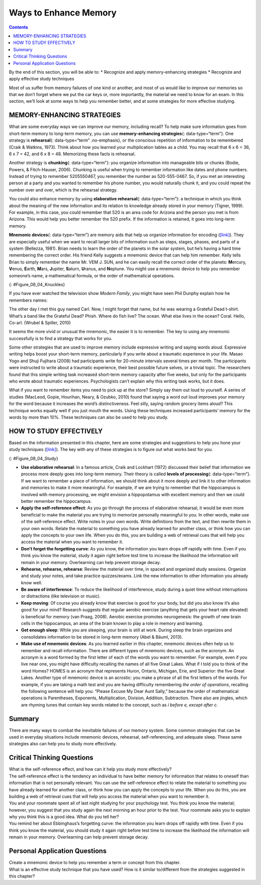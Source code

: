 ======================
Ways to Enhance Memory
======================



.. contents::
   :depth: 3
..

.. container::

   By the end of this section, you will be able to: \* Recognize and
   apply memory-enhancing strategies \* Recognize and apply effective
   study techniques

Most of us suffer from memory failures of one kind or another, and most
of us would like to improve our memories so that we don’t forget where
we put the car keys or, more importantly, the material we need to know
for an exam. In this section, we’ll look at some ways to help you
remember better, and at some strategies for more effective studying.

MEMORY-ENHANCING STRATEGIES
===========================

What are some everyday ways we can improve our memory, including recall?
To help make sure information goes from short-term memory to long-term
memory, you can use **memory-enhancing strategies**\ {:
data-type=“term”}. One strategy is **rehearsal**\ {: data-type=“term”
.no-emphasis}, or the conscious repetition of information to be
remembered (Craik & Watkins, 1973). Think about how you learned your
multiplication tables as a child. You may recall that 6 x 6 = 36, 6 x 7
= 42, and 6 x 8 = 48. Memorizing these facts is rehearsal.

Another strategy is **chunking**\ {: data-type=“term”}: you organize
information into manageable bits or chunks (Bodie, Powers, &
Fitch-Hauser, 2006). Chunking is useful when trying to remember
information like dates and phone numbers. Instead of trying to remember
5205550467, you remember the number as 520-555-0467. So, if you met an
interesting person at a party and you wanted to remember his phone
number, you would naturally chunk it, and you could repeat the number
over and over, which is the rehearsal strategy.

.. seealso::

   Try this `fun activity <http://openstax.org/l/memgame>`__ that
   employs a memory-enhancing strategy.

You could also enhance memory by using **elaborative rehearsal**\ {:
data-type=“term”}: a technique in which you think about the meaning of
the new information and its relation to knowledge already stored in your
memory (Tigner, 1999). For example, in this case, you could remember
that 520 is an area code for Arizona and the person you met is from
Arizona. This would help you better remember the 520 prefix. If the
information is retained, it goes into long-term memory.

**Mnemonic devices**\ {: data-type=“term”} are memory aids that help us
organize information for encoding (`[link] <#Figure_08_04_Knuckles>`__).
They are especially useful when we want to recall larger bits of
information such as steps, stages, phases, and parts of a system
(Bellezza, 1981). Brian needs to learn the order of the planets in the
solar system, but he’s having a hard time remembering the correct order.
His friend Kelly suggests a mnemonic device that can help him remember.
Kelly tells Brian to simply remember the name Mr. VEM J. SUN, and he can
easily recall the correct order of the planets: **M**\ ercury,
**V**\ enus, **E**\ arth, **M**\ ars, **J**\ upiter, **S**\ aturn,
**U**\ ranus, and **N**\ eptune. You might use a mnemonic device to help
you remember someone’s name, a mathematical formula, or the order of
mathematical operations.

|A photograph shows a person’s two hands clenched into fists so the
knuckles show. The knuckles are labeled with the months and the number
of days in each month, with the knuckle protrusions corresponding to the
months with 31 days, and the indentations between knuckles corresponding
to February and the months with 30 days.|\ {: #Figure_08_04_Knuckles}

If you have ever watched the television show *Modern Family*, you might
have seen Phil Dunphy explain how he remembers names:

The other day I met this guy named Carl. Now, I might forget that name,
but he was wearing a Grateful Dead t-shirt. What’s a band like the
Grateful Dead? Phish. Where do fish live? The ocean. What else lives in
the ocean? Coral. Hello, Co-arl. (Wrubel & Spiller, 2010)

It seems the more vivid or unusual the mnemonic, the easier it is to
remember. The key to using any mnemonic successfully is to find a
strategy that works for you.

.. seealso::

   Watch this fascinating `TED Talks
   lecture <http://openstax.org/l/foer>`__ titled “Feats of Memory
   Anyone Can Do.” The lecture is given by Joshua Foer, a science writer
   who “accidentally” won the U. S. Memory Championships. He explains a
   mnemonic device called the memory palace.

Some other strategies that are used to improve memory include expressive
writing and saying words aloud. Expressive writing helps boost your
short-term memory, particularly if you write about a traumatic
experience in your life. Masao Yogo and Shuji Fujihara (2008) had
participants write for 20-minute intervals several times per month. The
participants were instructed to write about a traumatic experience,
their best possible future selves, or a trivial topic. The researchers
found that this simple writing task increased short-term memory capacity
after five weeks, but only for the participants who wrote about
traumatic experiences. Psychologists can’t explain why this writing task
works, but it does.

What if you want to remember items you need to pick up at the store?
Simply say them out loud to yourself. A series of studies (MacLeod,
Gopie, Hourihan, Neary, & Ozubko, 2010) found that saying a word out
loud improves your memory for the word because it increases the word’s
distinctiveness. Feel silly, saying random grocery items aloud? This
technique works equally well if you just mouth the words. Using these
techniques increased participants’ memory for the words by more than
10%. These techniques can also be used to help you study.

HOW TO STUDY EFFECTIVELY
========================

Based on the information presented in this chapter, here are some
strategies and suggestions to help you hone your study techniques
(`[link] <#Figure_08_04_Study>`__). The key with any of these strategies
is to figure out what works best for you.

|A photograph shows students studying.|\ {: #Figure_08_04_Study}

-  **Use elaborative rehearsal**: In a famous article, Craik and
   Lockhart (1972) discussed their belief that information we process
   more deeply goes into long-term memory. Their theory is called
   **levels of processing**\ {: data-type=“term”}. If we want to
   remember a piece of information, we should think about it more deeply
   and link it to other information and memories to make it more
   meaningful. For example, if we are trying to remember that the
   hippocampus is involved with memory processing, we might envision a
   hippopotamus with excellent memory and then we could better remember
   the hippocampus.
-  **Apply the self-reference effect**: As you go through the process of
   elaborative rehearsal, it would be even more beneficial to make the
   material you are trying to memorize personally meaningful to you. In
   other words, make use of the self-reference effect. Write notes in
   your own words. Write definitions from the text, and then rewrite
   them in your own words. Relate the material to something you have
   already learned for another class, or think how you can apply the
   concepts to your own life. When you do this, you are building a web
   of retrieval cues that will help you access the material when you
   want to remember it.
-  **Don’t forget the forgetting curve**: As you know, the information
   you learn drops off rapidly with time. Even if you think you know the
   material, study it again right before test time to increase the
   likelihood the information will remain in your memory. Overlearning
   can help prevent storage decay.
-  **Rehearse, rehearse, rehearse**: Review the material over time, in
   spaced and organized study sessions. Organize and study your notes,
   and take practice quizzes/exams. Link the new information to other
   information you already know well.
-  **Be aware of interference**: To reduce the likelihood of
   interference, study during a quiet time without interruptions or
   distractions (like television or music).
-  **Keep moving**: Of course you already know that exercise is good for
   your body, but did you also know it’s also good for your mind?
   Research suggests that regular aerobic exercise (anything that gets
   your heart rate elevated) is beneficial for memory (van Praag, 2008).
   Aerobic exercise promotes neurogenesis: the growth of new brain cells
   in the hippocampus, an area of the brain known to play a role in
   memory and learning.
-  **Get enough sleep**: While you are sleeping, your brain is still at
   work. During sleep the brain organizes and consolidates information
   to be stored in long-term memory (Abel & Bäuml, 2013).
-  **Make use of mnemonic devices**: As you learned earlier in this
   chapter, mnemonic devices often help us to remember and recall
   information. There are different types of mnemonic devices, such as
   the acronym. An acronym is a word formed by the first letter of each
   of the words you want to remember. For example, even if you live near
   one, you might have difficulty recalling the names of all five Great
   Lakes. What if I told you to think of the word Homes? HOMES is an
   acronym that represents Huron, Ontario, Michigan, Erie, and Superior:
   the five Great Lakes. Another type of mnemonic device is an acrostic:
   you make a phrase of all the first letters of the words. For example,
   if you are taking a math test and you are having difficulty
   remembering *the order of operations*, recalling the following
   sentence will help you: “Please Excuse My Dear Aunt Sally,” because
   the order of mathematical operations is Parentheses, Exponents,
   Multiplication, Division, Addition, Subtraction. There also are
   jingles, which are rhyming tunes that contain key words related to
   the concept, such as *i before e, except after c*.

Summary
=======

There are many ways to combat the inevitable failures of our memory
system. Some common strategies that can be used in everyday situations
include mnemonic devices, rehearsal, self-referencing, and adequate
sleep. These same strategies also can help you to study more
effectively.

.. card-carousel:: 1

    .. card:: Question

      When you are learning how to play the piano, the statement “Every
      good boy does fine” can help you remember the notes E, G, B, D,
      and F for the lines of the treble clef. This is an example of a
      (an) \________.

      1. jingle
      2. acronym
      3. acrostic
      4. acoustic {: type=“a”}

  .. dropdown:: Check Answer

      C
  .. Card:: Question

      According to a study by Yogo and Fujihara (2008), if you want to
      improve your short-term memory, you should spend time writing
      about \________.

      1. your best possible future self
      2. a traumatic life experience
      3. a trivial topic
      4. your grocery list {: type=“a”}

  .. dropdown:: Check Answer

      B
  .. Card:: Question


      The self-referencing effect refers to \________.

      1. making the material you are trying to memorize personally
         meaningful to you
      2. making a phrase of all the first letters of the words you are
         trying to memorize
      3. making a word formed by the first letter of each of the words
         you are trying to memorize
      4. saying words you want to remember out loud to yourself {:
         type=“a”}

  .. dropdown:: Check Answer

      A
  .. Card:: Question

      Memory aids that help organize information for encoding are
      \________.

      1. mnemonic devices
      2. memory-enhancing strategies
      3. elaborative rehearsal
      4. effortful processing {: type=“a”}

   .. container::

      A

Critical Thinking Questions
===========================

.. container::

   .. container::

      What is the self-reference effect, and how can it help you study
      more effectively?

   .. container::

      The self-reference effect is the tendency an individual to have
      better memory for information that relates to oneself than
      information that is not personally relevant. You can use the
      self-reference effect to relate the material to something you have
      already learned for another class, or think how you can apply the
      concepts to your life. When you do this, you are building a web of
      retrieval cues that will help you access the material when you
      want to remember it.

.. container::

   .. container::

      You and your roommate spent all of last night studying for your
      psychology test. You think you know the material; however, you
      suggest that you study again the next morning an hour prior to the
      test. Your roommate asks you to explain why you think this is a
      good idea. What do you tell her?

   .. container::

      You remind her about Ebbinghaus’s forgetting curve: the
      information you learn drops off rapidly with time. Even if you
      think you know the material, you should study it again right
      before test time to increase the likelihood the information will
      remain in your memory. Overlearning can help prevent storage
      decay.

Personal Application Questions
==============================

.. container::

   .. container::

      Create a mnemonic device to help you remember a term or concept
      from this chapter.

.. container::

   .. container::

      What is an effective study technique that you have used? How is it
      similar to/different from the strategies suggested in this
      chapter?

.. glossary::

   chunking
      organizing information into manageable bits or chunks ^
   elaborative rehearsal
      thinking about the meaning of the new information and its relation
      to knowledge already stored in your memory ^
   levels of processing
      information that is thought of more deeply becomes more meaningful
      and thus better committed to memory ^
   memory-enhancing strategy
      technique to help make sure information goes from short-term
      memory to long-term memory ^
   mnemonic device
      memory aids that help organize information for encoding

.. |A photograph shows a person’s two hands clenched into fists so the knuckles show. The knuckles are labeled with the months and the number of days in each month, with the knuckle protrusions corresponding to the months with 31 days, and the indentations between knuckles corresponding to February and the months with 30 days.| image:: ../resources/CNX_Psych_08_04_Knuckles.jpg
.. |A photograph shows students studying.| image:: ../resources/CNX_Psych_08_04_Studyn.jpg
